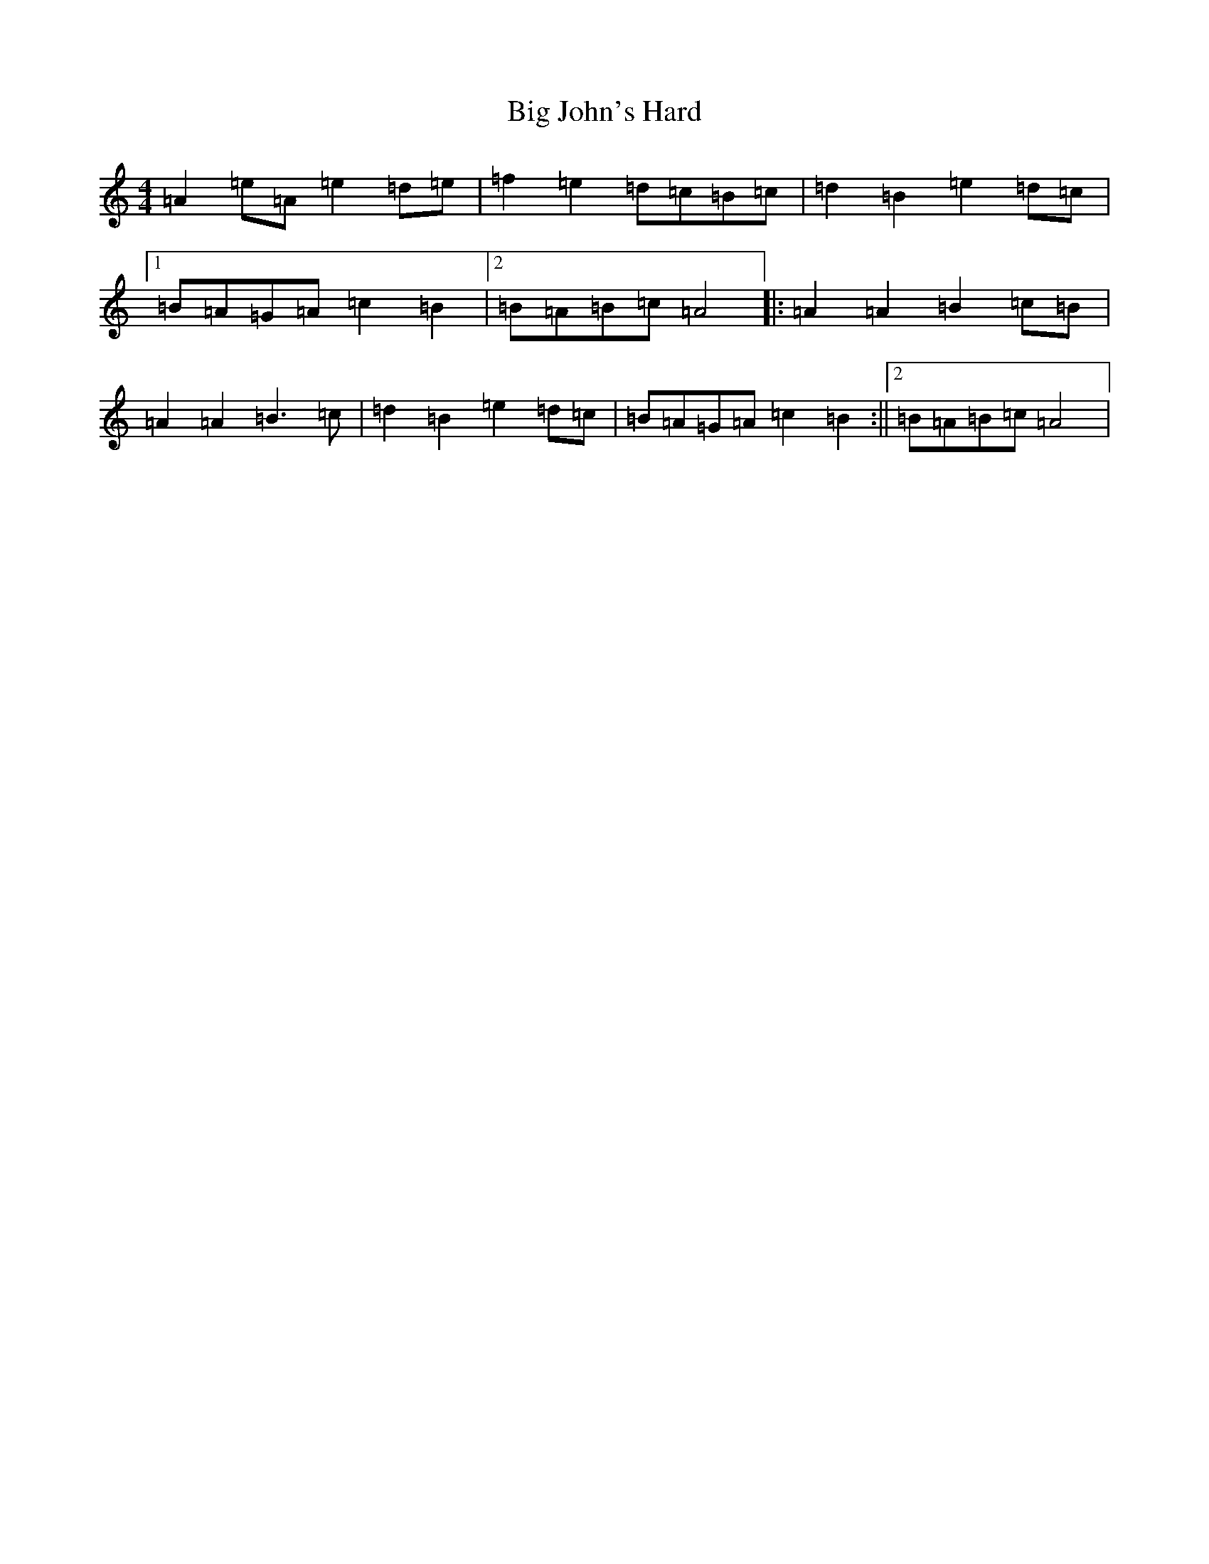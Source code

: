 X: 4871
T: Big John's Hard
S: https://thesession.org/tunes/9007#setting9007
Z: G Major
R: jig
M:4/4
L:1/8
K: C Major
=A2=e=A=e2=d=e|=f2=e2=d=c=B=c|=d2=B2=e2=d=c|1=B=A=G=A=c2=B2|2=B=A=B=c=A4|:=A2=A2=B2=c=B|=A2=A2=B3=c|=d2=B2=e2=d=c|=B=A=G=A=c2=B2:||2=B=A=B=c=A4|